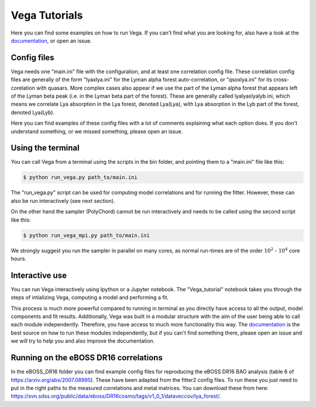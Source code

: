 ==============
Vega Tutorials
==============

Here you can find some examples on how to run Vega. If you can't find what you are looking for, also have a look at the `documentation`_, or open an issue.

.. _documentation: https://vega.readthedocs.io/en/latest/?badge=latest

Config files
------------

Vega needs one "main.ini" file with the configuration, and at least one correlation config file. These correlation config files are generally of the form "lyaxlya.ini" for the Lyman alpha forest auto-correlation, or "qsoxlya.ini" for its cross-corelation with quasars. More complex cases also appear if we use the part of the Lyman alpha forest that appears left of the Lyman beta peak (i.e. in the Lyman beta part of the forest). These are generally called lyalyaxlyalyb.ini, which means we correlate Lya absorption in the Lya forest, denoted Lya(Lya), with Lya absorption in the Lyb part of the forest, denoted Lya(Lyb).

Here you can find examples of these config files with a lot of comments explaining what each option does. If you don't understand something, or we missed something, please open an issue.

Using the terminal
------------------
You can call Vega from a terminal using the scripts in the bin folder, and pointing them to a "main.ini" file like this:

.. code-block:: console

    $ python run_vega.py path_to/main.ini

The "run_vega.py" script can be used for computing model correlations and for running the fitter. However, these can also be run interactively (see next section).

On the other hand the sampler (PolyChord) cannot be run interactively and needs to be called using the second script like this:

.. code-block:: console

    $ python run_vega_mpi.py path_to/main.ini

We strongly suggest you run the sampler in parallel on many cores, as normal run-times are of the order :math:`10^2` - :math:`10^4` core hours.

Interactive use
---------------

You can run Vega interactively using Ipython or a Jupyter notebook. The "Vega_tutorial" notebook takes you through the steps of intializing Vega, computing a model and performing a fit. 

This process is much more powerful compared to running in terminal as you directly have access to all the output, model components and fit results. Additionally, Vega was built in a modular structure with the aim of the user being able to call each module independently. Therefore, you have access to much more functionality this way. The `documentation`_ is the best source on how to run these modules independently, but if you can't find something there, please open an issue and we will try to help you and also improve the documentation.

.. _documentation: https://vega.readthedocs.io/en/latest/?badge=latest

Running on the eBOSS DR16 correlations
--------------------------------------

In the eBOSS_DR16 folder you can find example config files for reproducing the eBOSS DR16 BAO analysis (table 6 of https://arxiv.org/abs/2007.08995). These have been adapted from the fitter2 config files. To run these you just need to put in the right paths to the measured correlations and metal matrices. You can download these from here: https://svn.sdss.org/public/data/eboss/DR16cosmo/tags/v1_0_1/dataveccov/lya_forest/.

